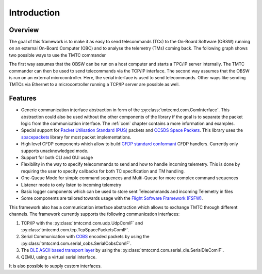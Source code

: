 =============
 Introduction
=============

Overview
=========

The goal of this framework is to make it as easy to send telecommands (TCs)
to the On-Board Software (OBSW) running on an external On-Board Computer (OBC) and to analyse
the telemetry (TMs) coming back. The following graph shows two possible ways to use
the TMTC commander

.. image:: images/tmtccmd_usage.PNG
    :align: center

The first way assumes that the OBSW can be run on a host computer and starts a TPC/IP
server internally. The TMTC commander can then be used to send telecommands via the TCP/IP
interface. The second way assumes that the OBSW is run on an external microcontroller.
Here, the serial interface is used to send telecommands. Other ways like sending TMTCs 
via Ethernet to a microcontroller running a TCP/IP server are possible as well.

.. _`SOURCE`: https://www.ksat-stuttgart.de/en/our-missions/source/

..
    TODO: More docs here, general information how components are used

Features
=========

- Generic communication interface abstraction in form of the :py:class:`tmtccmd.com.ComInterface`.
  This abstraction could also be used without the other components of the library if the goal is
  to separate the packet logic from the communication interface. The :ref:`com` chapter contains a
  more information and examples.
- Special support for `Packet Utilisation Standard (PUS)`_ packets and `CCSDS Space Packets`_.
  This library uses the `spacepackets`_ library for most packet implementations.
- High level CFDP components which allow to build `CFDP standard conformant`_ CFDP handlers.
  Currently only supports unacknowledged mode.
- Support for both CLI and GUI usage
- Flexibility in the way to specify telecommands to send and how to handle incoming telemetry.
  This is done by requiring the user to specify callbacks for both TC specification and TM handling.
- One-Queue Mode for simple command sequences and Multi-Queue for more complex command sequences
- Listener mode to only listen to incoming telemetry
- Basic logger components which can be used to store sent Telecommands and incoming Telemetry
  in files
- Some components are tailored towards usage with the
  `Flight Software Framework (FSFW) <https://egit.irs.uni-stuttgart.de/fsfw/fsfw/>`_.

This framework also has a communication interface abstraction which allows to exchange TMTC through
different channels. The framework currently supports the following communication interfaces:

1. TCP/IP with the :py:class:`tmtccmd.com.udp.UdpComIF` and :py:class:`tmtccmd.com.tcp.TcpSpacePacketsComIF`.
2. Serial Communication with `COBS <https://pypi.org/project/cobs/>`_ encoded packets by using the
   :py:class:`tmtccmd.com.serial_cobs.SerialCobsComIF`.
3. The `DLE ASCII based transport layer <https://pypi.org/project/dle-encoder/>`_ by using the
   :py:class:`tmtccmd.com.serial_dle.SerialDleComIF`.
4. QEMU, using a virtual serial interface.

It is also possible to supply custom interfaces.

.. _`Packet Utilisation Standard (PUS)`: https://ecss.nl/standard/ecss-e-st-70-41c-space-engineering-telemetry-and-telecommand-packet-utilization-15-april-2016/
.. _`CCSDS Space Packets`: https://public.ccsds.org/Pubs/133x0b2e1.pdf
.. _`spacepackets`: https://github.com/us-irs/py-spacepackets
.. _`CFDP standard conformant`: https://public.ccsds.org/Pubs/727x0b5.pdf
